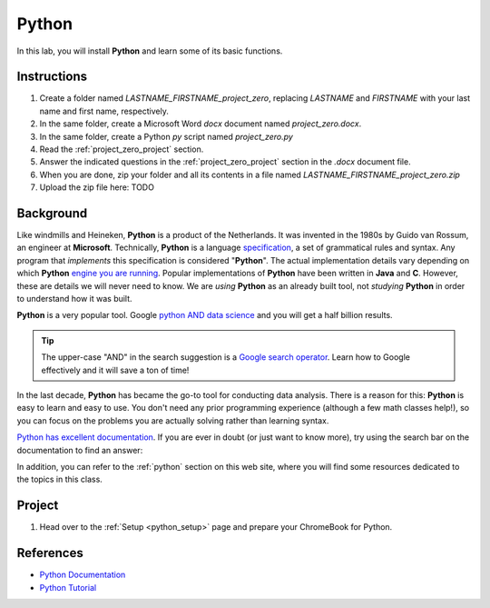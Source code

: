 .. _project_zero:

======
Python
======

In this lab, you will install **Python** and learn some of its basic functions. 

Instructions
============

1. Create a folder named `LASTNAME_FIRSTNAME_project_zero`, replacing `LASTNAME` and `FIRSTNAME` with your last name and first name, respectively.
2. In the same folder, create a Microsoft Word *docx* document named `project_zero.docx`.
3. In the same folder, create a Python *py* script named `project_zero.py`
4. Read the :ref:`project_zero_project` section.
5. Answer the indicated questions in the :ref:`project_zero_project` section in the *.docx* document file.
6. When you are done, zip your folder and all its contents in a file named `LASTNAME_FIRSTNAME_project_zero.zip`
7. Upload the zip file here: TODO

.. _project_zero_background:

Background
==========

Like windmills and Heineken, **Python** is a product of the Netherlands. It was invented in the 1980s by Guido van Rossum, an engineer at **Microsoft**. Technically, **Python** is a language `specification <https://docs.python.org/3/reference/index.html>`_, a set of grammatical rules and syntax. Any program that *implements* this specification is considered "**Python**". The actual implementation details vary depending on which **Python** `engine you are running <https://www.jython.org/jython-old-sites/archive/21/docs/differences.html>`_. Popular implementations of **Python** have been written in **Java** and **C**. However, these are details we will never need to know. We are *using* **Python** as an already built tool, not *studying* **Python** in order to understand how it was built. 

**Python** is a very popular tool. Google `python AND data science <https://www.google.com/search?q=python+in+data+science>`_ and you will get a half billion results. 

.. tip:: 
    
    The upper-case "AND" in the search suggestion is a `Google search operator <https://ahrefs.com/blog/google-advanced-search-operators/>`_. Learn how to Google effectively and it will save a ton of time!

In the last decade, **Python** has became the go-to tool for conducting data analysis. There is a reason for this: **Python** is easy to learn and easy to use. You don't need any prior programming experience (although a few math classes help!), so you can focus on the problems you are actually solving rather than learning syntax. 

`Python has excellent documentation <https://docs.python.org/3/tutorial/index.html>`_. If you are ever in doubt (or just want to know more), try using the search bar on the documentation to find an answer:

.. image:: ../../assets/imgs/context/python_doc_search.png

In addition, you can refer to the :ref:`python` section on this web site, where you will find some resources dedicated to the topics in this class.

.. _project_zero_project:

Project
=======

1. Head over to the :ref:`Setup <python_setup>` page and prepare your ChromeBook for Python.

.. _project_zero_dataset:

References
==========

- `Python Documentation <https://docs.python.org/3/>`_
- `Python Tutorial <https://docs.python.org/3/tutorial/index.html>`_
